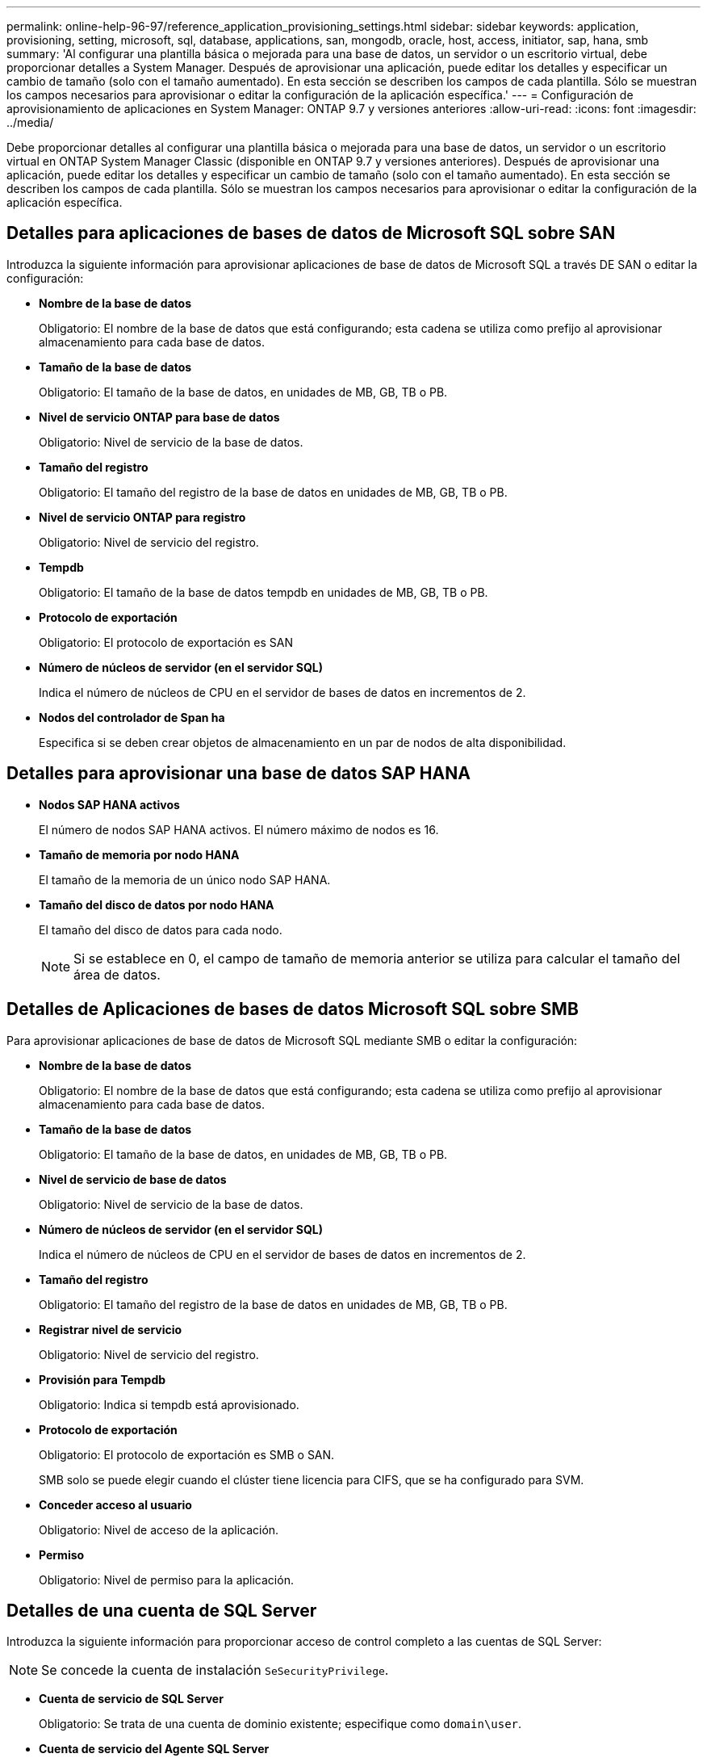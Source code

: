 ---
permalink: online-help-96-97/reference_application_provisioning_settings.html 
sidebar: sidebar 
keywords: application, provisioning, setting, microsoft, sql, database, applications, san, mongodb, oracle, host, access, initiator, sap, hana, smb 
summary: 'Al configurar una plantilla básica o mejorada para una base de datos, un servidor o un escritorio virtual, debe proporcionar detalles a System Manager. Después de aprovisionar una aplicación, puede editar los detalles y especificar un cambio de tamaño (solo con el tamaño aumentado). En esta sección se describen los campos de cada plantilla. Sólo se muestran los campos necesarios para aprovisionar o editar la configuración de la aplicación específica.' 
---
= Configuración de aprovisionamiento de aplicaciones en System Manager: ONTAP 9.7 y versiones anteriores
:allow-uri-read: 
:icons: font
:imagesdir: ../media/


[role="lead"]
Debe proporcionar detalles al configurar una plantilla básica o mejorada para una base de datos, un servidor o un escritorio virtual en ONTAP System Manager Classic (disponible en ONTAP 9.7 y versiones anteriores). Después de aprovisionar una aplicación, puede editar los detalles y especificar un cambio de tamaño (solo con el tamaño aumentado). En esta sección se describen los campos de cada plantilla. Sólo se muestran los campos necesarios para aprovisionar o editar la configuración de la aplicación específica.



== Detalles para aplicaciones de bases de datos de Microsoft SQL sobre SAN

Introduzca la siguiente información para aprovisionar aplicaciones de base de datos de Microsoft SQL a través DE SAN o editar la configuración:

* *Nombre de la base de datos*
+
Obligatorio: El nombre de la base de datos que está configurando; esta cadena se utiliza como prefijo al aprovisionar almacenamiento para cada base de datos.

* *Tamaño de la base de datos*
+
Obligatorio: El tamaño de la base de datos, en unidades de MB, GB, TB o PB.

* *Nivel de servicio ONTAP para base de datos*
+
Obligatorio: Nivel de servicio de la base de datos.

* *Tamaño del registro*
+
Obligatorio: El tamaño del registro de la base de datos en unidades de MB, GB, TB o PB.

* *Nivel de servicio ONTAP para registro*
+
Obligatorio: Nivel de servicio del registro.

* *Tempdb*
+
Obligatorio: El tamaño de la base de datos tempdb en unidades de MB, GB, TB o PB.

* *Protocolo de exportación*
+
Obligatorio: El protocolo de exportación es SAN

* *Número de núcleos de servidor (en el servidor SQL)*
+
Indica el número de núcleos de CPU en el servidor de bases de datos en incrementos de 2.

* *Nodos del controlador de Span ha*
+
Especifica si se deben crear objetos de almacenamiento en un par de nodos de alta disponibilidad.





== Detalles para aprovisionar una base de datos SAP HANA

* *Nodos SAP HANA activos*
+
El número de nodos SAP HANA activos. El número máximo de nodos es 16.

* *Tamaño de memoria por nodo HANA*
+
El tamaño de la memoria de un único nodo SAP HANA.

* *Tamaño del disco de datos por nodo HANA*
+
El tamaño del disco de datos para cada nodo.

+
[NOTE]
====
Si se establece en 0, el campo de tamaño de memoria anterior se utiliza para calcular el tamaño del área de datos.

====




== Detalles de Aplicaciones de bases de datos Microsoft SQL sobre SMB

Para aprovisionar aplicaciones de base de datos de Microsoft SQL mediante SMB o editar la configuración:

* *Nombre de la base de datos*
+
Obligatorio: El nombre de la base de datos que está configurando; esta cadena se utiliza como prefijo al aprovisionar almacenamiento para cada base de datos.

* *Tamaño de la base de datos*
+
Obligatorio: El tamaño de la base de datos, en unidades de MB, GB, TB o PB.

* *Nivel de servicio de base de datos*
+
Obligatorio: Nivel de servicio de la base de datos.

* *Número de núcleos de servidor (en el servidor SQL)*
+
Indica el número de núcleos de CPU en el servidor de bases de datos en incrementos de 2.

* *Tamaño del registro*
+
Obligatorio: El tamaño del registro de la base de datos en unidades de MB, GB, TB o PB.

* *Registrar nivel de servicio*
+
Obligatorio: Nivel de servicio del registro.

* *Provisión para Tempdb*
+
Obligatorio: Indica si tempdb está aprovisionado.

* *Protocolo de exportación*
+
Obligatorio: El protocolo de exportación es SMB o SAN.

+
SMB solo se puede elegir cuando el clúster tiene licencia para CIFS, que se ha configurado para SVM.

* *Conceder acceso al usuario*
+
Obligatorio: Nivel de acceso de la aplicación.

* *Permiso*
+
Obligatorio: Nivel de permiso para la aplicación.





== Detalles de una cuenta de SQL Server

Introduzca la siguiente información para proporcionar acceso de control completo a las cuentas de SQL Server:

[NOTE]
====
Se concede la cuenta de instalación `SeSecurityPrivilege`.

====
* *Cuenta de servicio de SQL Server*
+
Obligatorio: Se trata de una cuenta de dominio existente; especifique como `domain\user`.

* *Cuenta de servicio del Agente SQL Server*
+
Opcional: Esta es esta cuenta de dominio si el servicio de agente de servidor SQL está configurado, especifique el formato domain\user.





== Información detallada de las aplicaciones de base de datos de Oracle

Introduzca la siguiente información para aprovisionar las aplicaciones de la base de datos Oracle o editar la configuración:

* *Nombre de la base de datos*
+
Obligatorio: El nombre de la base de datos que está configurando; esta cadena se utiliza como prefijo al aprovisionar almacenamiento para cada base de datos.

* *Tamaño del archivo de datos*
+
Obligatorio: El tamaño del archivo de datos, en unidades de MB, GB, TB o PB.

* *Nivel de servicio ONTAP para archivo de datos*
+
Obligatorio: Nivel de servicio del archivo de datos.

* *Redo Log Group Size*
+
Obligatorio: El tamaño del grupo de registros de recuperación, en unidades de MB, GB, TB o PB.

* *Nivel de servicio de ONTAP para Grupo de registros de redo*
+
Obligatorio: Nivel de servicio del grupo redo log.

* *Tamaño del registro de archivo*
+
Obligatorio: El tamaño del registro de archivo, en unidades de MB, GB, TB o PB.

* *Nivel de servicio ONTAP para el registro de archivo*
+
Obligatorio: Nivel de servicio del grupo de archivado.

* *Protocolo de exportación*
+
Protocolo de exportación: SAN o NFS

* *Iniciadores*
+
Una lista de los iniciadores (WWPN o IQN) separados por comas en el iGroup.

* *Conceder acceso al host*
+
El nombre de host al que se va a dar acceso a la aplicación.





== Detalles para aplicaciones MongoDB

Debe introducir la siguiente información para aprovisionar aplicaciones MongoDB o editar la configuración:

* *Nombre de la base de datos*
+
Obligatorio: El nombre de la base de datos que está configurando; esta cadena se utiliza como prefijo al aprovisionar almacenamiento para cada base de datos.

* *Tamaño del conjunto de datos*
+
Obligatorio: El tamaño del archivo de datos, en unidades de MB, GB, TB o PB.

* *Nivel de servicio ONTAP para conjunto de datos*
+
Obligatorio: Nivel de servicio del archivo de datos.

* *Factor de replicación*
+
Obligatorio: El número de réplicas.

* *Asignación para host primario*
+
Obligatorio: Nombre del host primario.

* *Asignación para el host de réplica 1*
+
Obligatorio: El nombre de la primera réplica del host.

* *Mapeo para Replica Host 2*
+
Obligatorio: Nombre de la segunda réplica de host.





== Detalles de las aplicaciones de escritorio virtual

Para aprovisionar las infraestructuras de puestos de trabajo virtuales (VDI) o editar la configuración, debe introducir la siguiente información:

* *Tamaño medio del escritorio (utilizado para el escritorio virtual SAN)*
+
Esto se utiliza para determinar el tamaño aprovisionado por thin-provisioning de cada volumen en unidades de MB, GB, TB o PB.

* *Tamaño del escritorio*
+
Esta opción se utiliza para determinar el tamaño de los volúmenes que se deben aprovisionar en unidades de MB, GB, TB o PB.

* *Nivel de servicio ONTAP para escritorios*
+
Obligatorio: Nivel de servicio del archivo de datos.

* *Número de escritorios*
+
Este número se utiliza para determinar el número de volúmenes que se han creado.

+
[NOTE]
====
Esto no se utiliza para aprovisionar los equipos virtuales.

====
* *Seleccione Hypervisor*
+
El hipervisor que se utiliza para estos volúmenes; el hipervisor determina el protocolo de almacén de datos correcto. Las opciones son VMware, Hyper-V o XenServer/KVM.

* *Persistencia de escritorio*
+
Determina si el puesto de trabajo tiene persistencia o no. Al seleccionar la persistencia de escritorios, se establecen los valores predeterminados del volumen, como las programaciones de Snapshot y las políticas de deduplicación de posproceso. Las eficiencias inline están habilitadas de forma predeterminada para todos los volúmenes.

+
[NOTE]
====
Estas políticas se pueden modificar manualmente después del aprovisionamiento.

====
* *Prefijo de Datastore*
+
El valor introducido se utiliza para generar los nombres de los almacenes de datos y, si corresponde, el nombre de la política de exportación o el nombre del recurso compartido.

* *Protocolo de exportación*
+
Protocolo de exportación: SAN o NFS

* *Iniciadores*
+
Una lista de los iniciadores (WWPN o IQN) separados por comas en el iGroup.

* *Conceder acceso al host*
+
El nombre de host al que se va a dar acceso a la aplicación.





== Detalles del iniciador

Introduzca la siguiente información para configurar el iniciador:

* *IGroup*
+
Puede seleccionar un grupo existente o crear uno nuevo.

* *Nombre del iGroup*
+
El nombre del nuevo iGroup.

* *Iniciadores*
+
Una lista de los iniciadores (WWPN o IQN) separados por comas en el iGroup.



Los siguientes campos sólo se aplican al aprovisionamiento _SAP HANA_:

* *Tipo de SO del iniciador*
+
El tipo de sistema operativo del nuevo iGroup.

* *Portset FCP*
+
El conjunto de puertos FCP al que está vinculado el iGroup.





== Configuración de acceso a host

Debe introducir la siguiente información para configurar el acceso del host a los volúmenes:

* *Configuración de exportación de volumen*
+
Seleccione la política de exportación que se aplicará a los volúmenes durante la creación. Las opciones son:

+
** Permitir todo
+
Esta opción implica que se crea una regla de exportación que permite el acceso de lectura y escritura a cualquier cliente.

** Crear directiva personalizada
+
Esta opción permite especificar una lista de direcciones IP de host para recibir acceso de lectura/escritura.



+
[NOTE]
====
Puede modificar la política de exportación de volúmenes posteriormente mediante los flujos de trabajo de System Manager.

====
* *Direcciones IP del host*
+
Esta es una lista de direcciones IP separadas por comas.

+
[NOTE]
====
Para los sistemas basados en NFS, se crea una nueva política de exportación mediante el prefijo del almacén de datos y se crea una regla en ella para dar acceso a la lista de IP.

====




== Detalles de la aplicación

Cuando se agrega la aplicación, puede ver los ajustes de configuración en la pestaña *Descripción general* de la ventana Detalles de la aplicación. En función del tipo de aplicación que se haya configurado, se muestran otros detalles, como NFS o CIFS Access y Permissions.

* *Tipo*
+
Este es el tipo de aplicación general, base de datos o infraestructura virtual que se ha creado.

* *SVM*
+
El nombre de la máquina virtual de servidor en la que se creó la aplicación.

* *Tamaño*
+
El tamaño total del volumen.

* *Disponible*
+
La cantidad de espacio disponible actualmente en el volumen.

* *Protección*
+
El tipo de protección de datos configurado.



Puede expandir los paneles *componentes* y *volúmenes* para obtener detalles de rendimiento sobre el espacio utilizado, IOPS y latencia.

[NOTE]
====
El tamaño utilizado que se muestra en el panel componentes es diferente del tamaño utilizado que se muestra en la CLI.

====